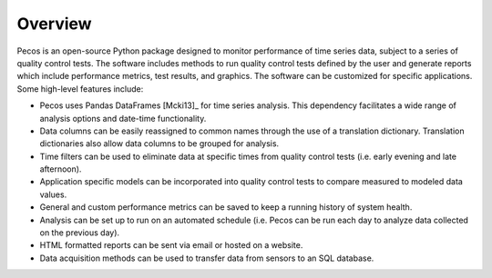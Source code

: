 Overview
================

Pecos is an open-source Python package designed to monitor performance of time series data, 
subject to a series of quality control tests.  
The software includes methods to 
run quality control tests defined by the user
and generate reports which include performance metrics, test results, and graphics.
The software can be customized for specific applications. 
Some high-level features include:

* Pecos uses Pandas DataFrames [Mcki13]_ for time series analysis.  This dependency 
  facilitates a wide range of analysis options and date-time functionality.

* Data columns can be easily reassigned to common names through the use of a
  translation dictionary.  Translation dictionaries also allow data columns to
  be grouped for analysis.

* Time filters can be used to eliminate data at specific times from quality 
  control tests (i.e. early evening and late afternoon).  

* Application specific models can be incorporated into quality control tests 
  to compare measured to modeled data values.

* General and custom performance metrics can be saved to keep a  
  running history of system health. 

* Analysis can be set up to run on an automated schedule (i.e. Pecos can be 
  run each day to analyze data collected on the previous day). 
  
* HTML formatted reports can be sent via email or hosted on a website.  

* Data acquisition methods can be used to transfer data from sensors to an SQL database. 